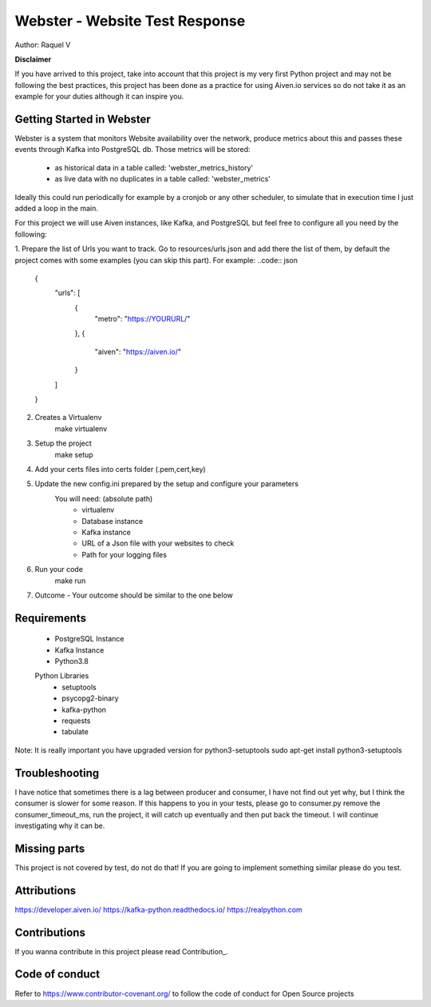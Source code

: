 =======
Webster - Website Test Response
=======

.. image:: webster/resources/webster.png
Author: Raquel V

**Disclaimer**

If you have arrived to this project, take into account that this project is my very first Python project
and may not be following the best practices, this project has been done as a practice for using Aiven.io services
so do not take it as an example for your duties although it can inspire you.

-----
Getting Started in Webster
-----

Webster is a system that monitors Website availability over the network,
produce metrics about this and passes these events through Kafka into PostgreSQL db.
Those metrics will be stored:
    - as historical data in a table called: 'webster_metrics_history'
    - as live data with no duplicates in a table called: 'webster_metrics'

Ideally this could run periodically for example by a cronjob or any other scheduler, to simulate that in execution time
I just added a loop in the main.

For this project we will use Aiven instances, like Kafka, and PostgreSQL but feel free to configure all you need
by the following:

1. Prepare the list of Urls you want to track. Go to resources/urls.json and add there the list of them, by default
the project comes with some examples (you can skip this part).
For example:
..code:: json
    {
        "urls": [
            {
                "metro": "https://YOURURL/"
            },
            {
                "aiven": "https://aiven.io/"
            }
        ]
    }
2. Creates a Virtualenv
    make virtualenv

3. Setup the project
    make setup

4. Add your certs files into certs folder (.pem,cert,key)

5. Update the new config.ini prepared by the setup and configure your parameters
    You will need: (absolute path)
        - virtualenv
        - Database instance
        - Kafka instance
        - URL of a Json file with your websites to check
        - Path for your logging files

6. Run your code
    make run

7. Outcome - Your outcome should be similar to the one below

.. image:: webster/resources/outcome_example.png

-----
Requirements
-----
    * PostgreSQL Instance
    * Kafka Instance
    * Python3.8
    Python Libraries
        * setuptools
        * psycopg2-binary
        * kafka-python
        * requests
        * tabulate
Note: It is really important you have upgraded version for  python3-setuptools
sudo apt-get install python3-setuptools

----
Troubleshooting
----
I have notice that sometimes there is a lag between producer and consumer, I have not find out yet why, but I think
the consumer is slower for some reason. If this happens to you in your tests, please go to consumer.py
remove the consumer_timeout_ms, run the project, it will catch up eventually and then put back the timeout.
I will continue investigating why it can be.

-----
Missing parts
-----
This project is not covered by test, do not do that! If you are going to implement something similar please do you test.

-----
Attributions
-----
https://developer.aiven.io/
https://kafka-python.readthedocs.io/
https://realpython.com

-----
Contributions
-----
If you wanna contribute in this project please read Contribution_.

.. _CONTRIBUTING:


-----
Code of conduct
-----
Refer to https://www.contributor-covenant.org/ to follow the code of conduct for Open Source projects